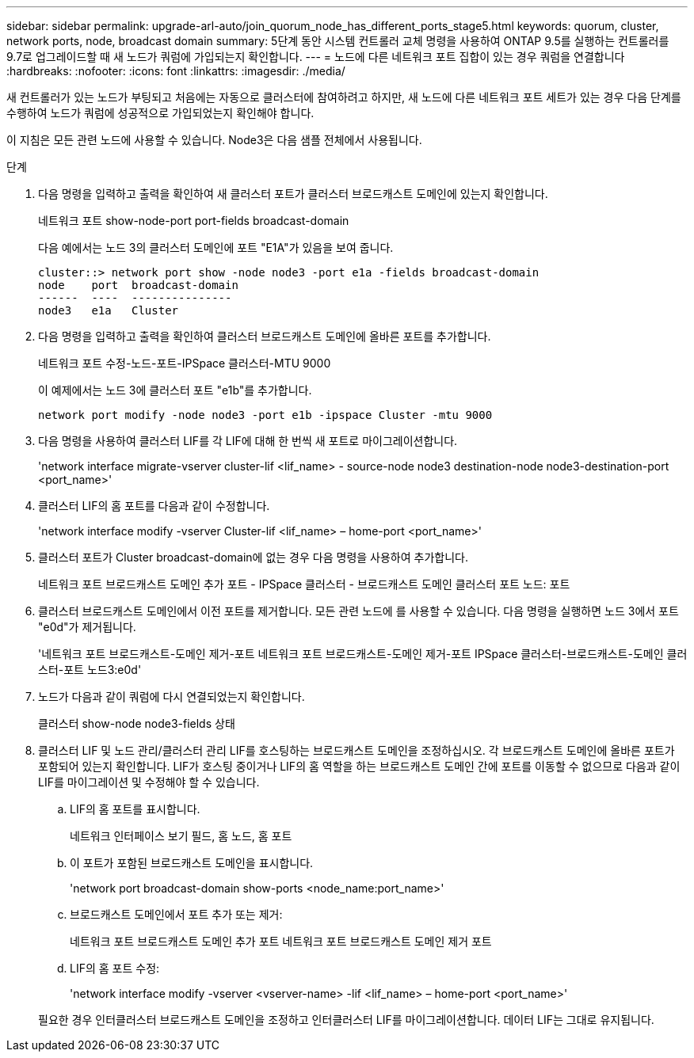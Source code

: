 ---
sidebar: sidebar 
permalink: upgrade-arl-auto/join_quorum_node_has_different_ports_stage5.html 
keywords: quorum, cluster, network ports, node, broadcast domain 
summary: 5단계 동안 시스템 컨트롤러 교체 명령을 사용하여 ONTAP 9.5를 실행하는 컨트롤러를 9.7로 업그레이드할 때 새 노드가 쿼럼에 가입되는지 확인합니다. 
---
= 노드에 다른 네트워크 포트 집합이 있는 경우 쿼럼을 연결합니다
:hardbreaks:
:nofooter: 
:icons: font
:linkattrs: 
:imagesdir: ./media/


[role="lead"]
새 컨트롤러가 있는 노드가 부팅되고 처음에는 자동으로 클러스터에 참여하려고 하지만, 새 노드에 다른 네트워크 포트 세트가 있는 경우 다음 단계를 수행하여 노드가 쿼럼에 성공적으로 가입되었는지 확인해야 합니다.

이 지침은 모든 관련 노드에 사용할 수 있습니다. Node3은 다음 샘플 전체에서 사용됩니다.

.단계
. 다음 명령을 입력하고 출력을 확인하여 새 클러스터 포트가 클러스터 브로드캐스트 도메인에 있는지 확인합니다.
+
네트워크 포트 show-node-port port-fields broadcast-domain

+
다음 예에서는 노드 3의 클러스터 도메인에 포트 "E1A"가 있음을 보여 줍니다.

+
[listing]
----
cluster::> network port show -node node3 -port e1a -fields broadcast-domain
node    port  broadcast-domain
------  ----  ---------------
node3   e1a   Cluster
----
. 다음 명령을 입력하고 출력을 확인하여 클러스터 브로드캐스트 도메인에 올바른 포트를 추가합니다.
+
네트워크 포트 수정-노드-포트-IPSpace 클러스터-MTU 9000

+
이 예제에서는 노드 3에 클러스터 포트 "e1b"를 추가합니다.

+
[listing]
----
network port modify -node node3 -port e1b -ipspace Cluster -mtu 9000
----
. 다음 명령을 사용하여 클러스터 LIF를 각 LIF에 대해 한 번씩 새 포트로 마이그레이션합니다.
+
'network interface migrate-vserver cluster-lif <lif_name> - source-node node3 destination-node node3-destination-port <port_name>'

. 클러스터 LIF의 홈 포트를 다음과 같이 수정합니다.
+
'network interface modify -vserver Cluster-lif <lif_name> – home-port <port_name>'

. 클러스터 포트가 Cluster broadcast-domain에 없는 경우 다음 명령을 사용하여 추가합니다.
+
네트워크 포트 브로드캐스트 도메인 추가 포트 - IPSpace 클러스터 - 브로드캐스트 도메인 클러스터 포트 노드: 포트

. 클러스터 브로드캐스트 도메인에서 이전 포트를 제거합니다. 모든 관련 노드에 를 사용할 수 있습니다. 다음 명령을 실행하면 노드 3에서 포트 "e0d"가 제거됩니다.
+
'네트워크 포트 브로드캐스트-도메인 제거-포트 네트워크 포트 브로드캐스트-도메인 제거-포트 IPSpace 클러스터-브로드캐스트-도메인 클러스터-포트 노드3:e0d'

. 노드가 다음과 같이 쿼럼에 다시 연결되었는지 확인합니다.
+
클러스터 show-node node3-fields 상태

. 클러스터 LIF 및 노드 관리/클러스터 관리 LIF를 호스팅하는 브로드캐스트 도메인을 조정하십시오. 각 브로드캐스트 도메인에 올바른 포트가 포함되어 있는지 확인합니다. LIF가 호스팅 중이거나 LIF의 홈 역할을 하는 브로드캐스트 도메인 간에 포트를 이동할 수 없으므로 다음과 같이 LIF를 마이그레이션 및 수정해야 할 수 있습니다.
+
.. LIF의 홈 포트를 표시합니다.
+
네트워크 인터페이스 보기 필드, 홈 노드, 홈 포트

.. 이 포트가 포함된 브로드캐스트 도메인을 표시합니다.
+
'network port broadcast-domain show-ports <node_name:port_name>'

.. 브로드캐스트 도메인에서 포트 추가 또는 제거:
+
네트워크 포트 브로드캐스트 도메인 추가 포트 네트워크 포트 브로드캐스트 도메인 제거 포트

.. LIF의 홈 포트 수정:
+
'network interface modify -vserver <vserver-name> -lif <lif_name> – home-port <port_name>'

+
필요한 경우 인터클러스터 브로드캐스트 도메인을 조정하고 인터클러스터 LIF를 마이그레이션합니다. 데이터 LIF는 그대로 유지됩니다.




